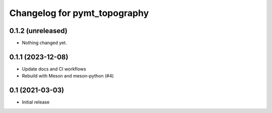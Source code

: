 Changelog for pymt_topography
=============================

0.1.2 (unreleased)
------------------

- Nothing changed yet.


0.1.1 (2023-12-08)
------------------

- Update docs and CI workflows
- Rebuild with Meson and meson-python (#4)


0.1 (2021-03-03)
----------------

- Initial release

